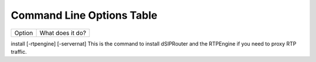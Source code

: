 Command Line Options Table
==========================

=========================            =================================================================================================
    Option                              What does it do?
=========================            =================================================================================================

install [-rtpengine] [-servernat]    This is the command to install dSIPRouter and the RTPEngine if you need to proxy RTP traffic.
